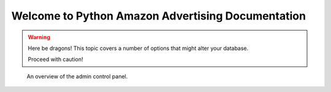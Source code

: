 .. amazon documentation master file, created by
   sphinx-quickstart on Sun Sep 12 03:03:53 2021.
   You can adapt this file completely to your liking, but it should at least
   contain the root `toctree` directive.

Welcome to Python Amazon Advertising Documentation
==================================================


.. warning:: Here be dragons! This topic covers a number of options that
   might alter your database.

   Proceed with caution!

.. figure:: screenshot-control-panel.jpg
   :width: 50%

   An overview of the admin control panel.
